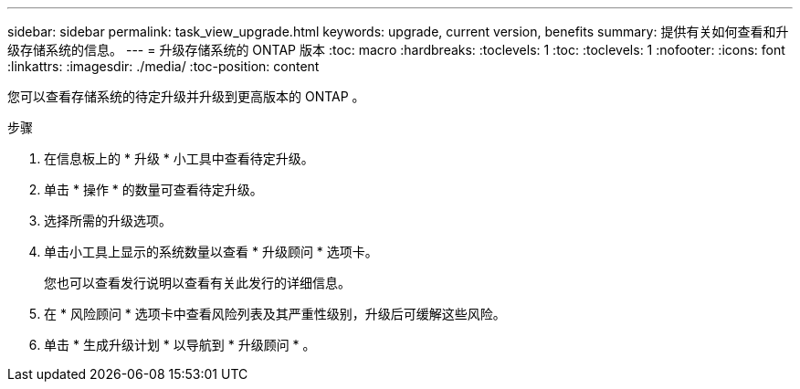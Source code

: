 ---
sidebar: sidebar 
permalink: task_view_upgrade.html 
keywords: upgrade, current version, benefits 
summary: 提供有关如何查看和升级存储系统的信息。 
---
= 升级存储系统的 ONTAP 版本
:toc: macro
:hardbreaks:
:toclevels: 1
:toc: 
:toclevels: 1
:nofooter: 
:icons: font
:linkattrs: 
:imagesdir: ./media/
:toc-position: content


[role="lead"]
您可以查看存储系统的待定升级并升级到更高版本的 ONTAP 。

.步骤
. 在信息板上的 * 升级 * 小工具中查看待定升级。
. 单击 * 操作 * 的数量可查看待定升级。
. 选择所需的升级选项。
. 单击小工具上显示的系统数量以查看 * 升级顾问 * 选项卡。
+
您也可以查看发行说明以查看有关此发行的详细信息。

. 在 * 风险顾问 * 选项卡中查看风险列表及其严重性级别，升级后可缓解这些风险。
. 单击 * 生成升级计划 * 以导航到 * 升级顾问 * 。

